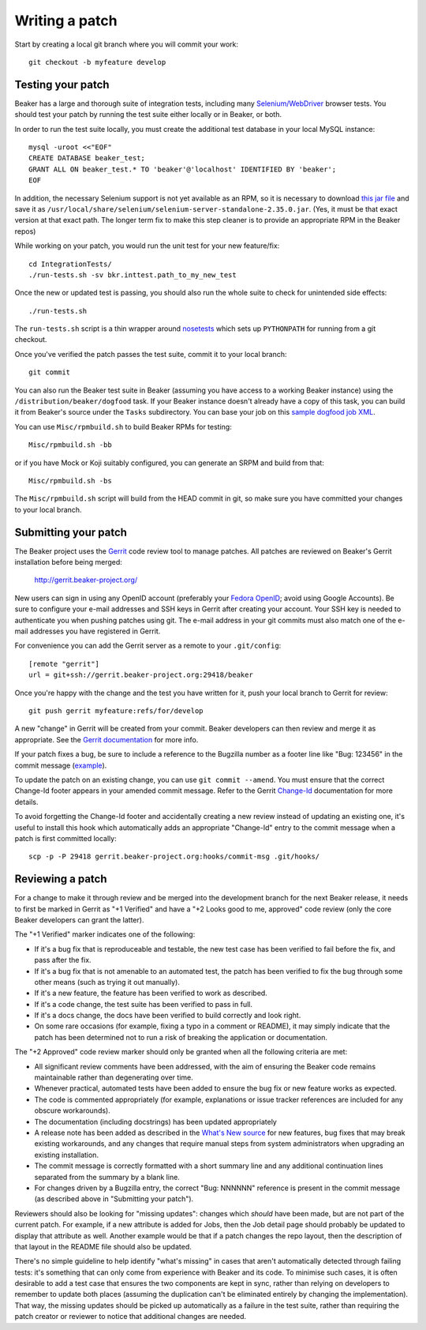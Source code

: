 Writing a patch
===============

.. highlight:: console

Start by creating a local git branch where you will commit your work::

    git checkout -b myfeature develop

Testing your patch
~~~~~~~~~~~~~~~~~~

Beaker has a large and thorough suite of integration tests, including
many `Selenium/WebDriver <http://code.google.com/p/selenium/>`_ browser
tests. You should test your patch by running the test suite either
locally or in Beaker, or both.

In order to run the test suite locally, you must create the additional
test database in your local MySQL instance::

    mysql -uroot <<"EOF"
    CREATE DATABASE beaker_test;
    GRANT ALL ON beaker_test.* TO 'beaker'@'localhost' IDENTIFIED BY 'beaker';
    EOF

In addition, the necessary Selenium support is not yet available as an
RPM, so it is necessary to download `this jar
file <http://code.google.com/p/selenium/downloads/detail?name=selenium-server-standalone-2.35.0.jar&can=1&q=>`_
and save it as
``/usr/local/share/selenium/selenium-server-standalone-2.35.0.jar``.
(Yes, it must be that exact version at that exact path. The longer term
fix to make this step cleaner is to provide an appropriate RPM in the
Beaker repos)

While working on your patch, you would run the unit test for your new
feature/fix::

    cd IntegrationTests/
    ./run-tests.sh -sv bkr.inttest.path_to_my_new_test

Once the new or updated test is passing, you should also run the whole
suite to check for unintended side effects::

    ./run-tests.sh

The ``run-tests.sh`` script is a thin wrapper around
`nosetests <http://readthedocs.org/docs/nose/>`_ which sets up
``PYTHONPATH`` for running from a git checkout.

Once you've verified the patch passes the test suite, commit it to your
local branch::

    git commit

You can also run the Beaker test suite in Beaker (assuming you have
access to a working Beaker instance) using the
``/distribution/beaker/dogfood`` task. If your Beaker instance doesn't
already have a copy of this task, you can build it from Beaker's source
under the ``Tasks`` subdirectory. You can base your job on this `sample
dogfood job XML <../../sample-dogfood-job.xml>`_.

You can use ``Misc/rpmbuild.sh`` to build Beaker RPMs for testing::

    Misc/rpmbuild.sh -bb

or if you have Mock or Koji suitably configured, you can generate an
SRPM and build from that::

    Misc/rpmbuild.sh -bs

The ``Misc/rpmbuild.sh`` script will build from the HEAD commit
in git, so make sure you have committed your changes to your local
branch.

Submitting your patch
~~~~~~~~~~~~~~~~~~~~~

The Beaker project uses the `Gerrit <http://code.google.com/p/gerrit/>`_
code review tool to manage patches. All patches are reviewed on Beaker's
Gerrit installation before being merged:

    `http://gerrit.beaker-project.org/ <http://gerrit.beaker-project.org>`_

New users can sign in using any OpenID account (preferably your `Fedora
OpenID <http://fedoraproject.org/wiki/OpenID>`_; avoid using Google
Accounts). Be sure to configure your e-mail addresses and SSH keys in
Gerrit after creating your account. Your SSH key is needed to
authenticate you when pushing patches using git. The e-mail address in
your git commits must also match one of the e-mail addresses you have
registered in Gerrit.

For convenience you can add the Gerrit server as a remote to your
``.git/config``::

    [remote "gerrit"]
    url = git+ssh://gerrit.beaker-project.org:29418/beaker

Once you're happy with the change and the test you have written for it,
push your local branch to Gerrit for review::

    git push gerrit myfeature:refs/for/develop

A new "change" in Gerrit will be created from your commit. Beaker
developers can then review and merge it as appropriate. See the `Gerrit
documentation <http://gerrit.googlecode.com/svn/documentation/2.2.1/index.html>`_
for more info.

If your patch fixes a bug, be sure to include a reference to the
Bugzilla number as a footer line like "Bug: 123456" in the commit
message (`example <http://git.beaker-project.org/c/b/c9bd4bf>`_).

To update the patch on an existing change, you can use
``git commit --amend``. You must ensure that the correct Change-Id
footer appears in your amended commit message. Refer to the Gerrit
`Change-Id <http://gerrit.googlecode.com/svn/documentation/2.2.1/user-changeid.html>`_
documentation for more details.

To avoid forgetting the Change-Id footer and accidentally creating a new
review instead of updating an existing one, it's useful to install this
hook which automatically adds an appropriate "Change-Id" entry to the
commit message when a patch is first committed locally::

    scp -p -P 29418 gerrit.beaker-project.org:hooks/commit-msg .git/hooks/

Reviewing a patch
~~~~~~~~~~~~~~~~~

For a change to make it through review and be merged into the
development branch for the next Beaker release, it needs to first be
marked in Gerrit as "+1 Verified" and have a "+2 Looks good to me,
approved" code review (only the core Beaker developers can grant the
latter).

The "+1 Verified" marker indicates one of the following:

-  If it's a bug fix that is reproduceable and testable, the new test
   case has been verified to fail before the fix, and pass after the
   fix.
-  If it's a bug fix that is not amenable to an automated test, the
   patch has been verified to fix the bug through some other means (such
   as trying it out manually).
-  If it's a new feature, the feature has been verified to work as
   described.
-  If it's a code change, the test suite has been verified to pass in
   full.
-  If it's a docs change, the docs have been verified to build correctly
   and look right.
-  On some rare occasions (for example, fixing a typo in a comment or
   README), it may simply indicate that the patch has been determined
   not to run a risk of breaking the application or documentation.

The "+2 Approved" code review marker should only be granted when all the
following criteria are met:

-  All significant review comments have been addressed, with the aim of
   ensuring the Beaker code remains maintainable rather than
   degenerating over time.
-  Whenever practical, automated tests have been added to ensure the bug
   fix or new feature works as expected.
-  The code is commented appropriately (for example, explanations or
   issue tracker references are included for any obscure workarounds).
-  The documentation (including docstrings) has been updated
   appropriately
-  A release note has been added as described in the `What's New
   source <http://git.beaker-project.org/cgit/beaker/tree/documentation/whats-new/index.rst?h=develop>`_
   for new features, bug fixes that may break existing workarounds, and
   any changes that require manual steps from system administrators when
   upgrading an existing installation.
-  The commit message is correctly formatted with a short summary line
   and any additional continuation lines separated from the summary by a
   blank line.
-  For changes driven by a Bugzilla entry, the correct "Bug: NNNNNN"
   reference is present in the commit message (as described above in
   "Submitting your patch").

Reviewers should also be looking for "missing updates": changes which
*should* have been made, but are not part of the current patch. For
example, if a new attribute is added for Jobs, then the Job detail page
should probably be updated to display that attribute as well. Another
example would be that if a patch changes the repo layout, then the
description of that layout in the README file should also be updated.

There's no simple guideline to help identify "what's missing" in cases
that aren't automatically detected through failing tests: it's something
that can only come from experience with Beaker and its code. To minimise
such cases, it is often desirable to add a test case that ensures the
two components are kept in sync, rather than relying on developers to
remember to update both places (assuming the duplication can't be
eliminated entirely by changing the implementation). That way, the
missing updates should be picked up automatically as a failure in the
test suite, rather than requiring the patch creator or reviewer to
notice that additional changes are needed.

